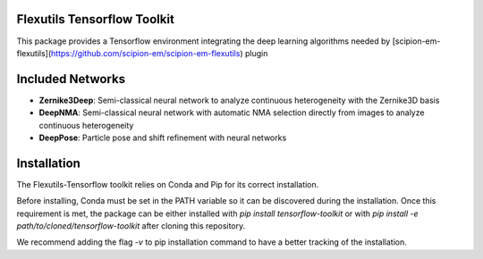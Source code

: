 =======================
Flexutils Tensorflow Toolkit
=======================

This package provides a Tensorflow environment integrating the deep learning algorithms needed by [scipion-em-flexutils](https://github.com/scipion-em/scipion-em-flexutils) plugin

==========================
Included Networks
==========================

- **Zernike3Deep**: Semi-classical neural network to analyze continuous heterogeneity with the Zernike3D basis
- **DeepNMA**: Semi-classical neural network with automatic NMA selection directly from images to analyze continuous heterogeneity
- **DeepPose**: Particle pose and shift refinement with neural networks

==========================
Installation
==========================

The Flexutils-Tensorflow toolkit relies on Conda and Pip for its correct installation.

Before installing, Conda must be set in the PATH variable so it can be discovered during the installation. Once this requirement is met, the package can be either installed with `pip install tensorflow-toolkit` or with `pip install -e path/to/cloned/tensorflow-toolkit` after cloning this repository.

We recommend adding the flag `-v` to pip installation command to have a better tracking of the installation.